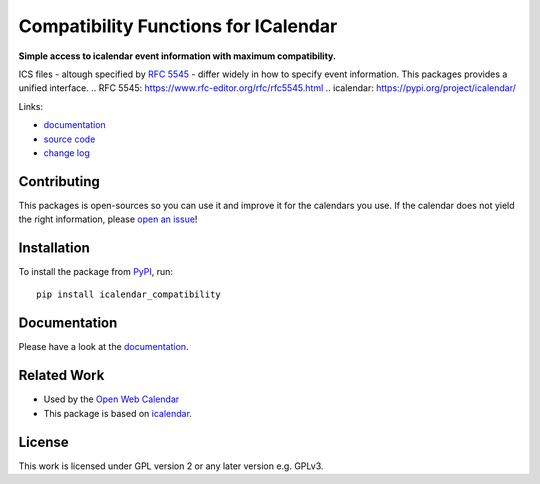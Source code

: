 Compatibility Functions for ICalendar
=====================================

.. image:: https://badge.fury.io/py/icalendar_compatibility.svg
   :target: https://pypi.org/project/icalendar_compatibility/
   :alt: Python Package Version on PyPI

.. image:: https://img.shields.io/pypi/pyversions/icalendar_compatibility
   :target: https://pypi.org/project/icalendar_compatibility/
   :alt: PyPI - Python Version

.. image:: https://img.shields.io/pypi/dm/icalendar-compatibility.svg
   :target: https://pypi.org/project/icalendar-compatibility/#files
   :alt: Downloads from PyPI

.. image:: https://img.shields.io/github/actions/workflow/status/niccokunzmann/icalendar_compatibility/tests.yml?branch=main&label=main&logo=github
    :target: https://github.com/niccokunzmann/icalendar_compatibility/actions/workflows/tests.yml?query=branch%3Amain
    :alt: GitHub Actions build status for main

.. image:: https://readthedocs.org/projects/icalendar-compatibility/badge/?version=latest
    :target: https://icalendar-compatibility.readthedocs.io/en/latest/?badge=latest
    :alt: Documentation Status

**Simple access to icalendar event information with maximum compatibility.**

ICS files - altough specified by `RFC 5545`_ - differ widely in how to specify event information.
This packages provides a unified interface.
.. _`RFC 5545`: https://www.rfc-editor.org/rfc/rfc5545.html
.. _`icalendar`: https://pypi.org/project/icalendar/


Links:

- `documentation`_
- `source code`_
- `change log`_

Contributing
------------

This packages is open-sources so you can use it and improve it for the calendars you use.
If the calendar does not yield the right information, please `open an issue <https://github.com/niccokunzmann/icalendar_compatibility/issues>`_!

Installation
------------

To install the package from `PyPI`_, run::

    pip install icalendar_compatibility


.. _`PyPI`: https://pypi.org/project/icalendar-compatibility

Documentation
-------------

Please have a look at the `documentation`_.

Related Work
------------

- Used by the `Open Web Calendar <https://open-web-calendar.quelltext.eu/>`_
- This package is based on `icalendar`_.

.. _`documentation`: https://icalendar-compatibility.readthedocs.io
.. _`source code`: https://github.com/niccokunzmann/icalendar_compatibility
.. _`change log`: https://icalendar-compatibility.readthedocs.io/en/latest/changes.html

License
-------

This work is licensed under GPL version 2 or any later version e.g. GPLv3.


